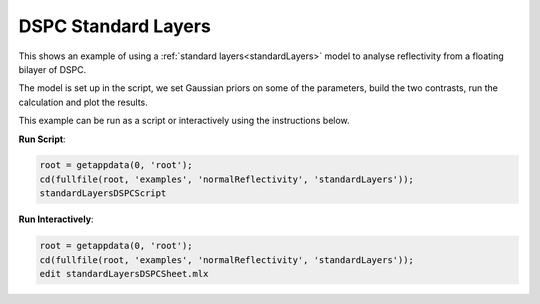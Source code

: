 .. _DSPC_Standard_Layers:

====================
DSPC Standard Layers
====================
This shows an example of using a :ref:`standard layers<standardLayers>` model to analyse reflectivity from a floating bilayer of DSPC. 

The model is set up in the script, we set Gaussian priors on some of the parameters, build the two contrasts, run the calculation and plot the results.  

This example can be run as a script or interactively using the instructions below.


**Run Script**: 

.. code-block:: Matlab 

  root = getappdata(0, 'root');
  cd(fullfile(root, 'examples', 'normalReflectivity', 'standardLayers'));
  standardLayersDSPCScript

**Run Interactively**: 

.. code-block:: Matlab 

  root = getappdata(0, 'root');
  cd(fullfile(root, 'examples', 'normalReflectivity', 'standardLayers'));
  edit standardLayersDSPCSheet.mlx

.. raw:: html
   :file: standardLayersDSPCSheet.html
